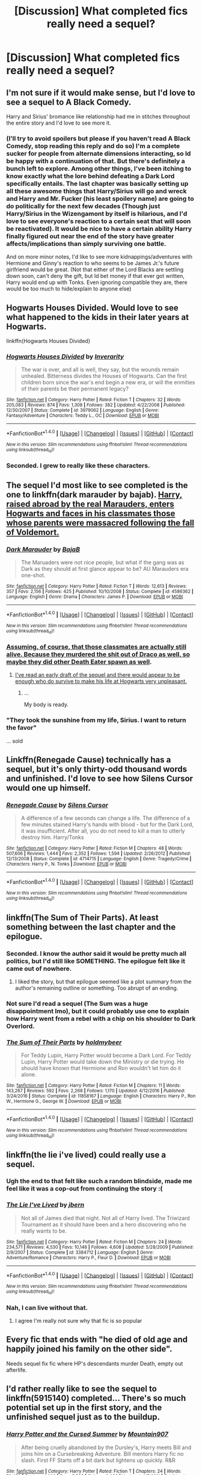 #+TITLE: [Discussion] What completed fics really need a sequel?

* [Discussion] What completed fics really need a sequel?
:PROPERTIES:
:Author: blandge
:Score: 10
:DateUnix: 1497297795.0
:DateShort: 2017-Jun-13
:FlairText: Discussion
:END:

** I'm not sure if it would make sense, but I'd love to see a sequel to *A Black Comedy*.

Harry and Sirius' bromance like relationship had me in stitches throughout the entire story and I'd love to see more it.
:PROPERTIES:
:Author: NaughtyGaymer
:Score: 17
:DateUnix: 1497298528.0
:DateShort: 2017-Jun-13
:END:

*** (I'll try to avoid spoilers but please if you haven't read A Black Comedy, stop reading this reply and do so) I'm a complete sucker for people from alternate dimensions interacting, so Id be happy with a continuation of that. But there's definitely a bunch left to explore. Among other things, I've been itching to know exactly what the lore behind defeating a Dark Lord specifically entails. The last chapter was basically setting up all these awesome things that Harry/Sirius will go and wreck and Harry and Mr. Fucker (his least spoilery name) are going to do politically for the next few decades (Though just Harry/Sirius in the Wizengamont by itself is hilarious, and I'd love to see everyone's reaction to a certain seat that will soon be reactivated). It would be nice to have a certain ability Harry finally figured out near the end of the story have greater affects/implications than simply surviving one battle.

And on more minor notes, I'd like to see more kidnappings/adventures with Hermione and Ginny's reaction to who seems to be James Jr.'s future girlfriend would be great. (Not that either of the Lord Blacks are settling down soon, can't deny the gift, but Id bet money if that ever got written, Harry would end up with Tonks. Even ignoring compatible they are, there would be too much to hide/explain to anyone else)
:PROPERTIES:
:Author: ATRDCI
:Score: 5
:DateUnix: 1497316456.0
:DateShort: 2017-Jun-13
:END:


** Hogwarts Houses Divided. Would love to see what happened to the kids in their later years at Hogwarts.

linkffn(Hogwarts Houses Divided)
:PROPERTIES:
:Author: Dina-M
:Score: 13
:DateUnix: 1497300080.0
:DateShort: 2017-Jun-13
:END:

*** [[http://www.fanfiction.net/s/3979062/1/][*/Hogwarts Houses Divided/*]] by [[https://www.fanfiction.net/u/1374917/Inverarity][/Inverarity/]]

#+begin_quote
  The war is over, and all is well, they say, but the wounds remain unhealed. Bitterness divides the Houses of Hogwarts. Can the first children born since the war's end begin a new era, or will the enmities of their parents be their permanent legacy?
#+end_quote

^{/Site/: [[http://www.fanfiction.net/][fanfiction.net]] *|* /Category/: Harry Potter *|* /Rated/: Fiction T *|* /Chapters/: 32 *|* /Words/: 205,083 *|* /Reviews/: 874 *|* /Favs/: 1,308 *|* /Follows/: 382 *|* /Updated/: 4/22/2008 *|* /Published/: 12/30/2007 *|* /Status/: Complete *|* /id/: 3979062 *|* /Language/: English *|* /Genre/: Fantasy/Adventure *|* /Characters/: Teddy L., OC *|* /Download/: [[http://www.ff2ebook.com/old/ffn-bot/index.php?id=3979062&source=ff&filetype=epub][EPUB]] or [[http://www.ff2ebook.com/old/ffn-bot/index.php?id=3979062&source=ff&filetype=mobi][MOBI]]}

--------------

*FanfictionBot*^{1.4.0} *|* [[[https://github.com/tusing/reddit-ffn-bot/wiki/Usage][Usage]]] | [[[https://github.com/tusing/reddit-ffn-bot/wiki/Changelog][Changelog]]] | [[[https://github.com/tusing/reddit-ffn-bot/issues/][Issues]]] | [[[https://github.com/tusing/reddit-ffn-bot/][GitHub]]] | [[[https://www.reddit.com/message/compose?to=tusing][Contact]]]

^{/New in this version: Slim recommendations using/ ffnbot!slim! /Thread recommendations using/ linksub(thread_id)!}
:PROPERTIES:
:Author: FanfictionBot
:Score: 2
:DateUnix: 1497300115.0
:DateShort: 2017-Jun-13
:END:


*** Seconded. I grew to really like these characters.
:PROPERTIES:
:Author: rollylop
:Score: 2
:DateUnix: 1497376184.0
:DateShort: 2017-Jun-13
:END:


** The sequel I'd most like to see completed is the one to linkffn(dark marauder by bajab). [[/spoiler][Harry, raised abroad by the real Marauders, enters Hogwarts and faces in his classmates those whose parents were massacred following the fall of Voldemort.]]
:PROPERTIES:
:Author: __Pers
:Score: 8
:DateUnix: 1497352877.0
:DateShort: 2017-Jun-13
:END:

*** [[http://www.fanfiction.net/s/4586362/1/][*/Dark Marauder/*]] by [[https://www.fanfiction.net/u/943028/BajaB][/BajaB/]]

#+begin_quote
  The Maruaders were not nice people, but what if the gang was as Dark as they should at first glance appear to be? AU Marauders era one-shot.
#+end_quote

^{/Site/: [[http://www.fanfiction.net/][fanfiction.net]] *|* /Category/: Harry Potter *|* /Rated/: Fiction T *|* /Words/: 12,613 *|* /Reviews/: 357 *|* /Favs/: 2,156 *|* /Follows/: 425 *|* /Published/: 10/10/2008 *|* /Status/: Complete *|* /id/: 4586362 *|* /Language/: English *|* /Genre/: Drama *|* /Characters/: James P. *|* /Download/: [[http://www.ff2ebook.com/old/ffn-bot/index.php?id=4586362&source=ff&filetype=epub][EPUB]] or [[http://www.ff2ebook.com/old/ffn-bot/index.php?id=4586362&source=ff&filetype=mobi][MOBI]]}

--------------

*FanfictionBot*^{1.4.0} *|* [[[https://github.com/tusing/reddit-ffn-bot/wiki/Usage][Usage]]] | [[[https://github.com/tusing/reddit-ffn-bot/wiki/Changelog][Changelog]]] | [[[https://github.com/tusing/reddit-ffn-bot/issues/][Issues]]] | [[[https://github.com/tusing/reddit-ffn-bot/][GitHub]]] | [[[https://www.reddit.com/message/compose?to=tusing][Contact]]]

^{/New in this version: Slim recommendations using/ ffnbot!slim! /Thread recommendations using/ linksub(thread_id)!}
:PROPERTIES:
:Author: FanfictionBot
:Score: 3
:DateUnix: 1497352889.0
:DateShort: 2017-Jun-13
:END:


*** [[/spoiler][Assuming, of course, that those classmates are actually still alive. Because they murdered the shit out of Draco as well, so maybe they did other Death Eater spawn as well]].
:PROPERTIES:
:Author: yarglethatblargle
:Score: 2
:DateUnix: 1497391754.0
:DateShort: 2017-Jun-14
:END:

**** [[/spoiler][I've read an early draft of the sequel and there would appear to be enough who do survive to make his life at Hogwarts very unpleasant.]]
:PROPERTIES:
:Author: __Pers
:Score: 1
:DateUnix: 1497399985.0
:DateShort: 2017-Jun-14
:END:

***** ...

My body is ready.
:PROPERTIES:
:Author: yarglethatblargle
:Score: 3
:DateUnix: 1497401318.0
:DateShort: 2017-Jun-14
:END:


*** "They took the sunshine from my life, Sirius. I want to return the favor"

... sold
:PROPERTIES:
:Author: Epwydadlan1
:Score: 2
:DateUnix: 1497914904.0
:DateShort: 2017-Jun-20
:END:


** Linkffn(Renegade Cause) technically has a sequel, but it's only thirty-odd thousand words and unfinished. I'd love to see how Silens Cursor would one up himself.
:PROPERTIES:
:Author: ScottPress
:Score: 7
:DateUnix: 1497307199.0
:DateShort: 2017-Jun-13
:END:

*** [[http://www.fanfiction.net/s/4714715/1/][*/Renegade Cause/*]] by [[https://www.fanfiction.net/u/1613119/Silens-Cursor][/Silens Cursor/]]

#+begin_quote
  A difference of a few seconds can change a life. The difference of a few minutes stained Harry's hands with blood - but for the Dark Lord, it was insufficient. After all, you do not need to kill a man to utterly destroy him. Harry/Tonks
#+end_quote

^{/Site/: [[http://www.fanfiction.net/][fanfiction.net]] *|* /Category/: Harry Potter *|* /Rated/: Fiction M *|* /Chapters/: 48 *|* /Words/: 507,606 *|* /Reviews/: 1,444 *|* /Favs/: 2,352 *|* /Follows/: 1,594 *|* /Updated/: 2/26/2012 *|* /Published/: 12/13/2008 *|* /Status/: Complete *|* /id/: 4714715 *|* /Language/: English *|* /Genre/: Tragedy/Crime *|* /Characters/: Harry P., N. Tonks *|* /Download/: [[http://www.ff2ebook.com/old/ffn-bot/index.php?id=4714715&source=ff&filetype=epub][EPUB]] or [[http://www.ff2ebook.com/old/ffn-bot/index.php?id=4714715&source=ff&filetype=mobi][MOBI]]}

--------------

*FanfictionBot*^{1.4.0} *|* [[[https://github.com/tusing/reddit-ffn-bot/wiki/Usage][Usage]]] | [[[https://github.com/tusing/reddit-ffn-bot/wiki/Changelog][Changelog]]] | [[[https://github.com/tusing/reddit-ffn-bot/issues/][Issues]]] | [[[https://github.com/tusing/reddit-ffn-bot/][GitHub]]] | [[[https://www.reddit.com/message/compose?to=tusing][Contact]]]

^{/New in this version: Slim recommendations using/ ffnbot!slim! /Thread recommendations using/ linksub(thread_id)!}
:PROPERTIES:
:Author: FanfictionBot
:Score: 2
:DateUnix: 1497307208.0
:DateShort: 2017-Jun-13
:END:


** linkffn(The Sum of Their Parts). At least something between the last chapter and the epilogue.
:PROPERTIES:
:Author: _awesaum_
:Score: 10
:DateUnix: 1497299666.0
:DateShort: 2017-Jun-13
:END:

*** Seconded. I know the author said it would be pretty much all politics, but I'd still like SOMETHING. The epilogue felt like it came out of nowhere.
:PROPERTIES:
:Author: Cloudedguardian
:Score: 8
:DateUnix: 1497303452.0
:DateShort: 2017-Jun-13
:END:

**** I liked the story, but that epilogue seemed like a plot summary from the author's remaining outline or something. Too abrupt of an ending.
:PROPERTIES:
:Author: mistermisstep
:Score: 2
:DateUnix: 1497403984.0
:DateShort: 2017-Jun-14
:END:


*** Not sure I'd read a sequel (The Sum was a huge disappointment Imo), but it could probably use one to explain how Harry went from a rebel with a chip on his shoulder to Dark Overlord.
:PROPERTIES:
:Author: ScottPress
:Score: 1
:DateUnix: 1497307077.0
:DateShort: 2017-Jun-13
:END:


*** [[http://www.fanfiction.net/s/11858167/1/][*/The Sum of Their Parts/*]] by [[https://www.fanfiction.net/u/7396284/holdmybeer][/holdmybeer/]]

#+begin_quote
  For Teddy Lupin, Harry Potter would become a Dark Lord. For Teddy Lupin, Harry Potter would take down the Ministry or die trying. He should have known that Hermione and Ron wouldn't let him do it alone.
#+end_quote

^{/Site/: [[http://www.fanfiction.net/][fanfiction.net]] *|* /Category/: Harry Potter *|* /Rated/: Fiction M *|* /Chapters/: 11 *|* /Words/: 143,267 *|* /Reviews/: 592 *|* /Favs/: 2,268 *|* /Follows/: 1,170 *|* /Updated/: 4/12/2016 *|* /Published/: 3/24/2016 *|* /Status/: Complete *|* /id/: 11858167 *|* /Language/: English *|* /Characters/: Harry P., Ron W., Hermione G., George W. *|* /Download/: [[http://www.ff2ebook.com/old/ffn-bot/index.php?id=11858167&source=ff&filetype=epub][EPUB]] or [[http://www.ff2ebook.com/old/ffn-bot/index.php?id=11858167&source=ff&filetype=mobi][MOBI]]}

--------------

*FanfictionBot*^{1.4.0} *|* [[[https://github.com/tusing/reddit-ffn-bot/wiki/Usage][Usage]]] | [[[https://github.com/tusing/reddit-ffn-bot/wiki/Changelog][Changelog]]] | [[[https://github.com/tusing/reddit-ffn-bot/issues/][Issues]]] | [[[https://github.com/tusing/reddit-ffn-bot/][GitHub]]] | [[[https://www.reddit.com/message/compose?to=tusing][Contact]]]

^{/New in this version: Slim recommendations using/ ffnbot!slim! /Thread recommendations using/ linksub(thread_id)!}
:PROPERTIES:
:Author: FanfictionBot
:Score: 1
:DateUnix: 1497299704.0
:DateShort: 2017-Jun-13
:END:


** linkffn(the lie i've lived) could really use a sequel.
:PROPERTIES:
:Author: Manicial
:Score: 12
:DateUnix: 1497298502.0
:DateShort: 2017-Jun-13
:END:

*** Ugh the end to that felt like such a random blindside, made me feel like it was a cop-out from continuing the story :(
:PROPERTIES:
:Author: oops_i_made_a_typi
:Score: 6
:DateUnix: 1497302376.0
:DateShort: 2017-Jun-13
:END:


*** [[http://www.fanfiction.net/s/3384712/1/][*/The Lie I've Lived/*]] by [[https://www.fanfiction.net/u/940359/jbern][/jbern/]]

#+begin_quote
  Not all of James died that night. Not all of Harry lived. The Triwizard Tournament as it should have been and a hero discovering who he really wants to be.
#+end_quote

^{/Site/: [[http://www.fanfiction.net/][fanfiction.net]] *|* /Category/: Harry Potter *|* /Rated/: Fiction M *|* /Chapters/: 24 *|* /Words/: 234,571 *|* /Reviews/: 4,530 *|* /Favs/: 10,146 *|* /Follows/: 4,608 *|* /Updated/: 5/28/2009 *|* /Published/: 2/9/2007 *|* /Status/: Complete *|* /id/: 3384712 *|* /Language/: English *|* /Genre/: Adventure/Romance *|* /Characters/: Harry P., Fleur D. *|* /Download/: [[http://www.ff2ebook.com/old/ffn-bot/index.php?id=3384712&source=ff&filetype=epub][EPUB]] or [[http://www.ff2ebook.com/old/ffn-bot/index.php?id=3384712&source=ff&filetype=mobi][MOBI]]}

--------------

*FanfictionBot*^{1.4.0} *|* [[[https://github.com/tusing/reddit-ffn-bot/wiki/Usage][Usage]]] | [[[https://github.com/tusing/reddit-ffn-bot/wiki/Changelog][Changelog]]] | [[[https://github.com/tusing/reddit-ffn-bot/issues/][Issues]]] | [[[https://github.com/tusing/reddit-ffn-bot/][GitHub]]] | [[[https://www.reddit.com/message/compose?to=tusing][Contact]]]

^{/New in this version: Slim recommendations using/ ffnbot!slim! /Thread recommendations using/ linksub(thread_id)!}
:PROPERTIES:
:Author: FanfictionBot
:Score: 3
:DateUnix: 1497298522.0
:DateShort: 2017-Jun-13
:END:


*** Nah, I can live without that.
:PROPERTIES:
:Author: Lord_Anarchy
:Score: 6
:DateUnix: 1497305358.0
:DateShort: 2017-Jun-13
:END:

**** I agree I'm really not sure why that fic is so popular
:PROPERTIES:
:Author: TurtlePig
:Score: 2
:DateUnix: 1497395957.0
:DateShort: 2017-Jun-14
:END:


** Every fic that ends with "he died of old age and happily joined his family on the other side".

Needs sequel fix fic where HP's descendants murder Death, empty out afterlife.
:PROPERTIES:
:Author: ABZB
:Score: 3
:DateUnix: 1497307760.0
:DateShort: 2017-Jun-13
:END:


** I'd rather really like to see the sequel to linkffn(5915140) completed... There's so much potential set up in the first story, and the unfinished sequel just as to the buildup.
:PROPERTIES:
:Author: vernonff
:Score: 2
:DateUnix: 1497357548.0
:DateShort: 2017-Jun-13
:END:

*** [[http://www.fanfiction.net/s/5915140/1/][*/Harry Potter and the Cursed Summer/*]] by [[https://www.fanfiction.net/u/2334186/Mountain907][/Mountain907/]]

#+begin_quote
  After being cruelly abandoned by the Dursley's, Harry meets Bill and joins him on a Cursebreaking Adventure. Bill mentors Harry fic no slash. First FF Starts off a bit dark but lightens up quickly. R&R
#+end_quote

^{/Site/: [[http://www.fanfiction.net/][fanfiction.net]] *|* /Category/: Harry Potter *|* /Rated/: Fiction T *|* /Chapters/: 24 *|* /Words/: 79,456 *|* /Reviews/: 1,986 *|* /Favs/: 5,562 *|* /Follows/: 2,938 *|* /Updated/: 4/7/2011 *|* /Published/: 4/22/2010 *|* /Status/: Complete *|* /id/: 5915140 *|* /Language/: English *|* /Genre/: Adventure/Humor *|* /Characters/: Harry P., Bill W. *|* /Download/: [[http://www.ff2ebook.com/old/ffn-bot/index.php?id=5915140&source=ff&filetype=epub][EPUB]] or [[http://www.ff2ebook.com/old/ffn-bot/index.php?id=5915140&source=ff&filetype=mobi][MOBI]]}

--------------

*FanfictionBot*^{1.4.0} *|* [[[https://github.com/tusing/reddit-ffn-bot/wiki/Usage][Usage]]] | [[[https://github.com/tusing/reddit-ffn-bot/wiki/Changelog][Changelog]]] | [[[https://github.com/tusing/reddit-ffn-bot/issues/][Issues]]] | [[[https://github.com/tusing/reddit-ffn-bot/][GitHub]]] | [[[https://www.reddit.com/message/compose?to=tusing][Contact]]]

^{/New in this version: Slim recommendations using/ ffnbot!slim! /Thread recommendations using/ linksub(thread_id)!}
:PROPERTIES:
:Author: FanfictionBot
:Score: 1
:DateUnix: 1497357675.0
:DateShort: 2017-Jun-13
:END:


** "A Family Like None Other," the third story in the "A Year Like None Other" universe. Not knowing the end to this story actually physically hurts.
:PROPERTIES:
:Author: staygold67
:Score: 2
:DateUnix: 1497377792.0
:DateShort: 2017-Jun-13
:END:


** /Lesser Evils/ by [[/u/ScottPress]]
:PROPERTIES:
:Author: yarglethatblargle
:Score: 1
:DateUnix: 1497311312.0
:DateShort: 2017-Jun-13
:END:

*** You're behind the times.

linkffn(Ascended Vices)
:PROPERTIES:
:Author: Satanniel
:Score: 7
:DateUnix: 1497313522.0
:DateShort: 2017-Jun-13
:END:

**** Ah, since Harry isn't listed, it got filtered out.
:PROPERTIES:
:Author: yarglethatblargle
:Score: 2
:DateUnix: 1497313735.0
:DateShort: 2017-Jun-13
:END:

***** FFN fuckery. I was sure I did list the important characters. Fix't.

Chapter two will be posted this week.
:PROPERTIES:
:Author: ScottPress
:Score: 4
:DateUnix: 1497345598.0
:DateShort: 2017-Jun-13
:END:

****** Thanks dude.
:PROPERTIES:
:Author: yarglethatblargle
:Score: 2
:DateUnix: 1497391253.0
:DateShort: 2017-Jun-14
:END:


**** [[http://www.fanfiction.net/s/12517037/1/][*/Ascended Vices/*]] by [[https://www.fanfiction.net/u/4033897/Scott-Press][/Scott Press/]]

#+begin_quote
  Sequel to Lesser Evils. Harry seeks a purpose of his own. Lines blur for Sirius as he fills the power vacuum left in Wizarding Britain by Voldemort and Dumbledore. The war never really ended.
#+end_quote

^{/Site/: [[http://www.fanfiction.net/][fanfiction.net]] *|* /Category/: Harry Potter *|* /Rated/: Fiction M *|* /Words/: 9,605 *|* /Reviews/: 2 *|* /Favs/: 9 *|* /Follows/: 12 *|* /Published/: 6/4 *|* /id/: 12517037 *|* /Language/: English *|* /Genre/: Crime/Drama *|* /Download/: [[http://www.ff2ebook.com/old/ffn-bot/index.php?id=12517037&source=ff&filetype=epub][EPUB]] or [[http://www.ff2ebook.com/old/ffn-bot/index.php?id=12517037&source=ff&filetype=mobi][MOBI]]}

--------------

*FanfictionBot*^{1.4.0} *|* [[[https://github.com/tusing/reddit-ffn-bot/wiki/Usage][Usage]]] | [[[https://github.com/tusing/reddit-ffn-bot/wiki/Changelog][Changelog]]] | [[[https://github.com/tusing/reddit-ffn-bot/issues/][Issues]]] | [[[https://github.com/tusing/reddit-ffn-bot/][GitHub]]] | [[[https://www.reddit.com/message/compose?to=tusing][Contact]]]

^{/New in this version: Slim recommendations using/ ffnbot!slim! /Thread recommendations using/ linksub(thread_id)!}
:PROPERTIES:
:Author: FanfictionBot
:Score: 1
:DateUnix: 1497313535.0
:DateShort: 2017-Jun-13
:END:


** A Dramatic Reading is great, but to my knowledge, the only original-writer-approved sequel has been put on hiatus by the second writer.

[[https://www.fanfiction.net/s/12324284/1/A-Dramatic-Reading]]

[[https://www.fanfiction.net/s/12473842/1/A-Sensational-Story]]
:PROPERTIES:
:Author: CryptidGrimnoir
:Score: 1
:DateUnix: 1497391485.0
:DateShort: 2017-Jun-14
:END:


** The Road not Taken by Potterfan2008 on siye. I really enjoyed this fic
:PROPERTIES:
:Author: Duvkav1
:Score: 1
:DateUnix: 1497393373.0
:DateShort: 2017-Jun-14
:END:


** linkffn(Letters by TheEndless7)

Mostly because I know he's going to yell at me later.

But also because although it's not by any means a great fic, this is something from my childhood that I'll look back at fondly, and wouldn't mind seeing more of.
:PROPERTIES:
:Author: RAfan2421
:Score: 1
:DateUnix: 1497404312.0
:DateShort: 2017-Jun-14
:END:

*** [[http://www.fanfiction.net/s/6535391/1/][*/Letters/*]] by [[https://www.fanfiction.net/u/2638737/TheEndless7][/TheEndless7/]]

#+begin_quote
  Students are required to write to a pen pal in the spirit of 'International Cooperation.' New friendships and a new romance arise going into the fourth year at Hogwarts.
#+end_quote

^{/Site/: [[http://www.fanfiction.net/][fanfiction.net]] *|* /Category/: Harry Potter *|* /Rated/: Fiction M *|* /Chapters/: 21 *|* /Words/: 189,865 *|* /Reviews/: 2,206 *|* /Favs/: 5,862 *|* /Follows/: 2,900 *|* /Updated/: 6/25/2012 *|* /Published/: 12/6/2010 *|* /Status/: Complete *|* /id/: 6535391 *|* /Language/: English *|* /Genre/: Romance *|* /Characters/: Harry P., Fleur D. *|* /Download/: [[http://www.ff2ebook.com/old/ffn-bot/index.php?id=6535391&source=ff&filetype=epub][EPUB]] or [[http://www.ff2ebook.com/old/ffn-bot/index.php?id=6535391&source=ff&filetype=mobi][MOBI]]}

--------------

*FanfictionBot*^{1.4.0} *|* [[[https://github.com/tusing/reddit-ffn-bot/wiki/Usage][Usage]]] | [[[https://github.com/tusing/reddit-ffn-bot/wiki/Changelog][Changelog]]] | [[[https://github.com/tusing/reddit-ffn-bot/issues/][Issues]]] | [[[https://github.com/tusing/reddit-ffn-bot/][GitHub]]] | [[[https://www.reddit.com/message/compose?to=tusing][Contact]]]

^{/New in this version: Slim recommendations using/ ffnbot!slim! /Thread recommendations using/ linksub(thread_id)!}
:PROPERTIES:
:Author: FanfictionBot
:Score: 1
:DateUnix: 1497404333.0
:DateShort: 2017-Jun-14
:END:


** /Hit the Ground Running/ by Tozette. I doubt that'll ever happen since the writer removed the story from FFN.

There is a sequel by another writer, but it's a bit different and seemingly on hiatus. linkffn(For Once, Then, Something by The Carnivorous Muffin)
:PROPERTIES:
:Author: mistermisstep
:Score: 1
:DateUnix: 1497404684.0
:DateShort: 2017-Jun-14
:END:

*** [[http://www.fanfiction.net/s/10770991/1/][*/For Once, Then, Something/*]] by [[https://www.fanfiction.net/u/1318815/The-Carnivorous-Muffin][/The Carnivorous Muffin/]]

#+begin_quote
  An eleven year old Harry Potter, friendless and dead to wizarding Britain, continues to desperately throw his own in with one of Voldemort's many soul fragments. The scent of war and revolution on the wind only grows stronger. Sequel to Tozette's "Hit the Ground Running"
#+end_quote

^{/Site/: [[http://www.fanfiction.net/][fanfiction.net]] *|* /Category/: Harry Potter *|* /Rated/: Fiction T *|* /Chapters/: 3 *|* /Words/: 9,929 *|* /Reviews/: 108 *|* /Favs/: 402 *|* /Follows/: 683 *|* /Updated/: 2/16/2015 *|* /Published/: 10/20/2014 *|* /id/: 10770991 *|* /Language/: English *|* /Genre/: Drama/Horror *|* /Characters/: Harry P., Voldemort, Tom R. Jr. *|* /Download/: [[http://www.ff2ebook.com/old/ffn-bot/index.php?id=10770991&source=ff&filetype=epub][EPUB]] or [[http://www.ff2ebook.com/old/ffn-bot/index.php?id=10770991&source=ff&filetype=mobi][MOBI]]}

--------------

*FanfictionBot*^{1.4.0} *|* [[[https://github.com/tusing/reddit-ffn-bot/wiki/Usage][Usage]]] | [[[https://github.com/tusing/reddit-ffn-bot/wiki/Changelog][Changelog]]] | [[[https://github.com/tusing/reddit-ffn-bot/issues/][Issues]]] | [[[https://github.com/tusing/reddit-ffn-bot/][GitHub]]] | [[[https://www.reddit.com/message/compose?to=tusing][Contact]]]

^{/New in this version: Slim recommendations using/ ffnbot!slim! /Thread recommendations using/ linksub(thread_id)!}
:PROPERTIES:
:Author: FanfictionBot
:Score: 1
:DateUnix: 1497404711.0
:DateShort: 2017-Jun-14
:END:
